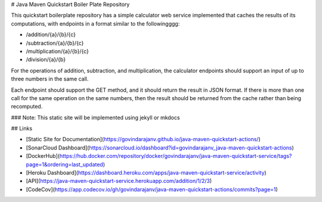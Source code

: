 # Java Maven Quickstart Boiler Plate Repository

This quickstart boilerplate repository has a simple calculator web service implemented that caches the results of its computations, with endpoints in a format similar to the followingggg:

- /addition/{a}/{b}/{c}
- /subtraction/{a}/{b}/{c}
- /multiplication/{a}/{b}/{c}
- /division/{a}/{b}

For the operations of addition, subtraction, and multiplication, the calculator endpoints should support an input of up to three numbers in the same call.

Each endpoint should support the GET method, and it should return the result in JSON format. If there is more than one call for the same operation on the same numbers, then the result should be returned from the cache rather than being recomputed.

### Note: This static site will be implemented using jekyll or mkdocs


## Links

- [Static Site for Documentation](https://govindarajanv.github.io/java-maven-quickstart-actions/)
- [SonarCloud Dashboard](https://sonarcloud.io/dashboard?id=govindarajanv_java-maven-quickstart-actions)
- [DockerHub](https://hub.docker.com/repository/docker/govindarajanv/java-maven-quickstart-service/tags?page=1&ordering=last_updated)
- [Heroku Dashboard](https://dashboard.heroku.com/apps/java-maven-quickstart-service/activity)
- [API](https://java-maven-quickstart-service.herokuapp.com/addition/1/2/3)
- [CodeCov](https://app.codecov.io/gh/govindarajanv/java-maven-quickstart-actions/commits?page=1)
